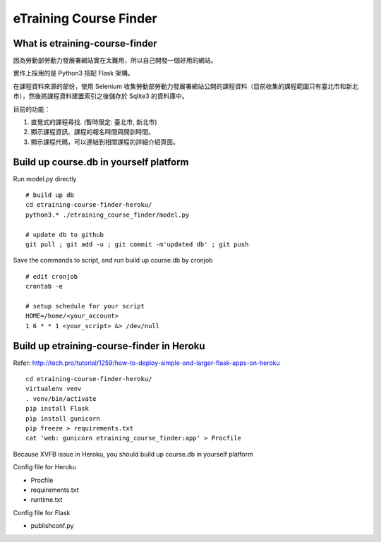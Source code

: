 eTraining Course Finder
=======================

What is etraining-course-finder
-------------------------------

因為勞動部勞動力發展署網站實在太難用，所以自己開發一個好用的網站。

實作上採用的是 Python3 搭配 Flask 架構。

在課程資料來源的部份，使用 Selenium 收集勞動部勞動力發展署網站公開的課程資料（目前收集的課程範圍只有臺北市和新北市），然後將課程資料建置索引之後儲存於 Sqlite3 的資料庫中。

目前的功能：

#. 直覺式的課程尋找. (暫時限定: 臺北市, 新北市)
#. 顯示課程資訊、課程的報名時間與開訓時間。
#. 顯示課程代碼，可以連結到相關課程的詳細介紹頁面。

Build up course.db in yourself platform
---------------------------------------

Run model.py directly

::

  # build up db
  cd etraining-course-finder-heroku/
  python3.* ./etraining_course_finder/model.py

  # update db to github
  git pull ; git add -u ; git commit -m'updated db' ; git push

Save the commands to script, and run build up course.db by cronjob

::

  # edit cronjob
  crontab -e

  # setup schedule for your script
  HOME=/home/<your_account>
  1 6 * * 1 <your_script> &> /dev/null

Build up etraining-course-finder in Heroku
------------------------------------------

Refer: http://tech.pro/tutorial/1259/how-to-deploy-simple-and-larger-flask-apps-on-heroku

::

  cd etraining-course-finder-heroku/
  virtualenv venv
  . venv/bin/activate
  pip install Flask
  pip install gunicorn
  pip freeze > requirements.txt
  cat 'web: gunicorn etraining_course_finder:app' > Procfile

Because XVFB issue in Heroku, you should build up course.db in yourself platform

Config file for Heroku

+ Procfile
+ requirements.txt
+ runtime.txt

Config file for Flask

+ publishconf.py
